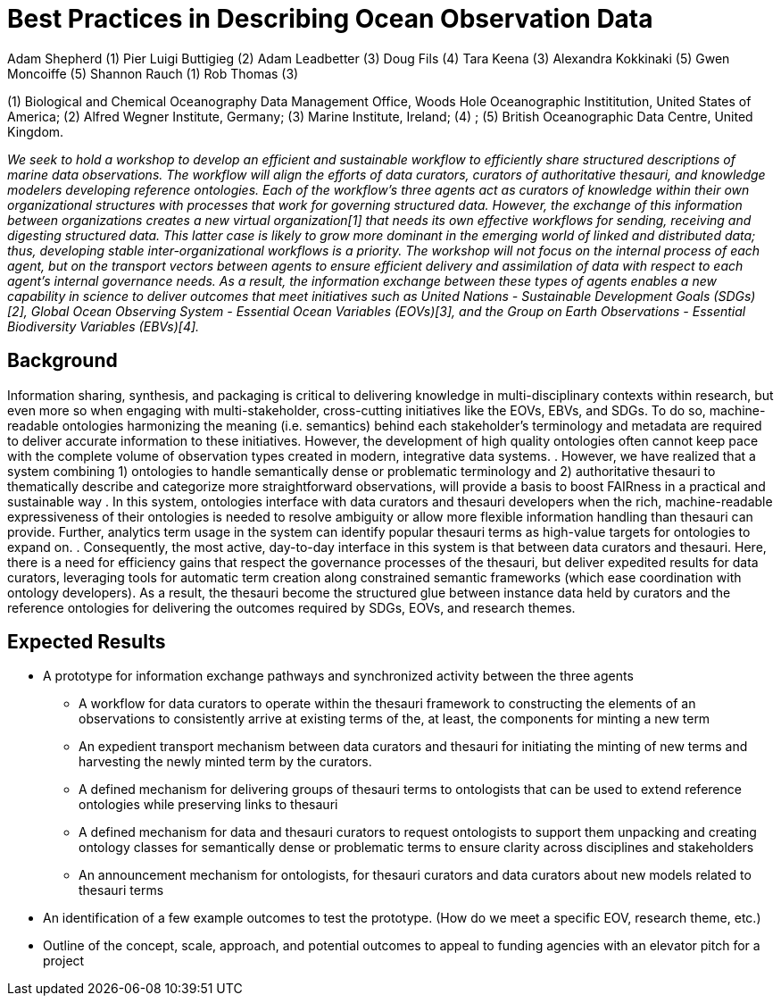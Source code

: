 = Best Practices in Describing Ocean Observation Data

Adam Shepherd (1)
Pier Luigi Buttigieg (2)
Adam Leadbetter (3)
Doug Fils (4)
Tara Keena (3)
Alexandra Kokkinaki (5)
Gwen Moncoiffe (5)
Shannon Rauch (1)
Rob Thomas (3)

(1) Biological and Chemical Oceanography Data Management Office, Woods Hole Oceanographic Instititution, United States of America; (2) Alfred Wegner Institute, Germany; (3) Marine Institute, Ireland; (4) ; (5) British Oceanographic Data Centre, United Kingdom.

__We seek to hold a workshop to develop an efficient and sustainable workflow to efficiently share structured descriptions of marine data observations.  The workflow will align the efforts of data curators, curators of authoritative thesauri, and knowledge modelers developing reference ontologies.  Each of the workflow’s three agents act as curators of knowledge within their own organizational structures with processes that work for governing structured data.  However, the exchange of this information between organizations creates a new virtual organization[1] that needs its own effective workflows for sending, receiving and digesting structured data.  This latter case is likely to grow more dominant in the emerging world of linked and distributed data; thus, developing stable inter-organizational workflows is a priority.  The workshop will not focus on the internal process of each agent, but on the transport vectors between agents to ensure efficient delivery and assimilation of data with respect to each agent’s internal governance needs.  As a result, the information exchange between these types of agents enables a new capability in science to deliver outcomes that meet initiatives such as United Nations - Sustainable Development Goals (SDGs)[2], Global Ocean Observing System - Essential Ocean Variables (EOVs)[3], and the Group on Earth Observations - Essential Biodiversity Variables (EBVs)[4].__

== Background

Information sharing, synthesis, and packaging is critical to delivering knowledge in multi-disciplinary contexts within research, but even more so when engaging with multi-stakeholder, cross-cutting initiatives like the EOVs, EBVs, and SDGs.  To do so, machine-readable ontologies harmonizing the meaning (i.e. semantics) behind each stakeholder’s terminology and metadata are required to deliver accurate information to these initiatives.  However, the development of high quality ontologies often cannot keep pace with the complete volume of observation types created in modern, integrative data systems. .  However, we have realized that a system combining 1) ontologies to handle semantically dense or problematic terminology and 2) authoritative thesauri to thematically describe and categorize more straightforward observations, will provide a basis to boost FAIRness in a practical and sustainable way .   In this system, ontologies interface with data curators and thesauri developers when the rich, machine-readable expressiveness of their ontologies is needed to resolve ambiguity or allow more flexible information handling than thesauri can provide. Further,  analytics term usage in the system can identify popular thesauri terms as high-value targets for ontologies to expand on. .  Consequently, the most active, day-to-day interface in this system is that between data curators and thesauri. Here, there is a need for efficiency gains that respect the governance processes of the thesauri, but deliver expedited results for data curators, leveraging tools for automatic term creation along constrained semantic frameworks (which ease coordination with ontology developers). As a result, the thesauri become the structured glue between instance data held by curators and the reference ontologies for delivering the outcomes required by SDGs, EOVs, and research themes.

== Expected Results

* A prototype for information exchange pathways and synchronized activity between the three agents
** A workflow for data curators to operate within the thesauri framework to constructing the elements of an observations to consistently arrive at existing terms of the, at least, the components for minting a new term
** An	 expedient transport mechanism between data curators and thesauri for initiating the minting of new terms and harvesting the newly minted term by the curators.
** A defined mechanism for delivering groups of thesauri terms to ontologists that can be used to extend reference ontologies while preserving links to thesauri 
** A defined mechanism for data and thesauri curators to request ontologists to support them unpacking and creating ontology classes for semantically dense or problematic terms to ensure clarity across disciplines and stakeholders
** An announcement mechanism for ontologists, for thesauri curators and data curators about new models related to thesauri terms
* An identification of a few example outcomes to test the prototype. (How do we meet a specific EOV, research theme, etc.)
* Outline of the concept, scale, approach, and potential outcomes to appeal to funding agencies with an elevator pitch for a project

